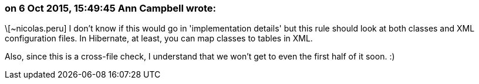 === on 6 Oct 2015, 15:49:45 Ann Campbell wrote:
\[~nicolas.peru] I don't know if this would go in 'implementation details' but this rule should look at both classes and XML configuration files. In Hibernate, at least, you can map classes to tables in XML.

Also, since this is a cross-file check, I understand that we won't get to even the first half of it soon. :)


